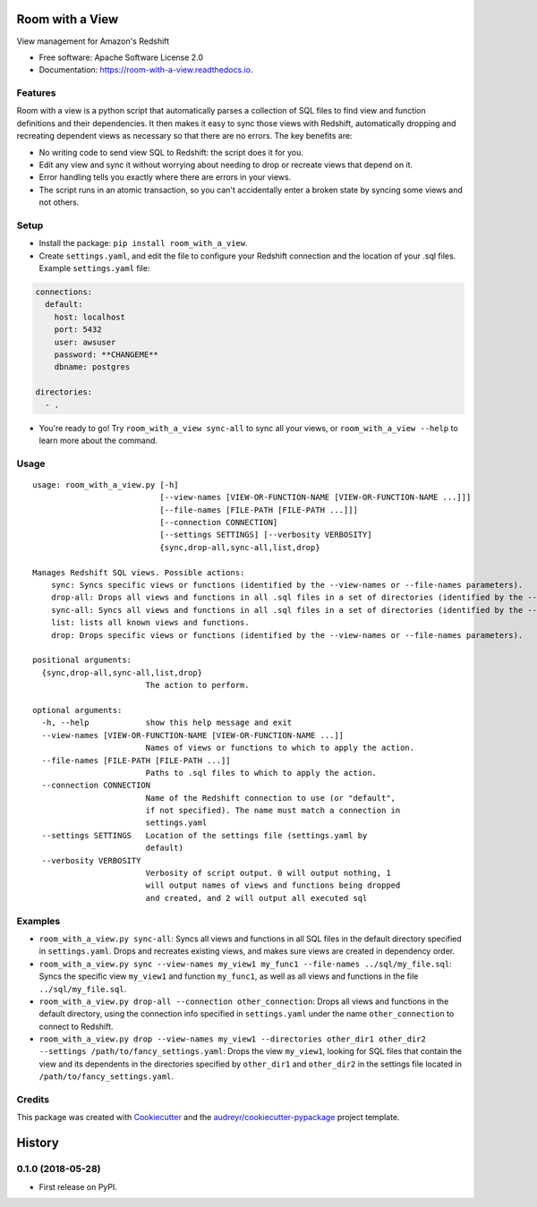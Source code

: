 ================
Room with a View
================


.. image:: https://img.shields.io/pypi/v/room_with_a_view.svg
        :target: https://pypi.python.org/pypi/room_with_a_view

.. image:: https://img.shields.io/travis/b12io/room_with_a_view.svg
        :target: https://travis-ci.org/b12io/room_with_a_view

.. image:: https://readthedocs.org/projects/room-with-a-view/badge/?version=latest
        :target: https://room-with-a-view.readthedocs.io/en/latest/?badge=latest
        :alt: Documentation Status


.. image:: https://pyup.io/repos/github/marcua/room_with_a_view/shield.svg
     :target: https://pyup.io/repos/github/marcua/room_with_a_view/
     :alt: Updates



View management for Amazon's Redshift


* Free software: Apache Software License 2.0
* Documentation: https://room-with-a-view.readthedocs.io.

Features
--------

Room with a view is a python script that automatically parses a collection of
SQL files to find view and function definitions and their dependencies. It then
makes it easy to sync those views with Redshift, automatically dropping and
recreating dependent views as necessary so that there are no errors. The key
benefits are:

* No writing code to send view SQL to Redshift: the script does it for you.
* Edit any view and sync it without worrying about needing to drop or recreate
  views that depend on it.
* Error handling tells you exactly where there are errors in your views.
* The script runs in an atomic transaction, so you can't accidentally enter a
  broken state by syncing some views and not others.


Setup
-----

* Install the package: ``pip install room_with_a_view``.

* Create ``settings.yaml``, and edit the file to configure your Redshift connection and the location of your .sql files. Example ``settings.yaml`` file:

.. code-block:: yaml

   connections:
     default:
       host: localhost
       port: 5432
       user: awsuser
       password: **CHANGEME**
       dbname: postgres

   directories:
     - .

* You're ready to go! Try ``room_with_a_view sync-all`` to sync all your views, or ``room_with_a_view --help`` to learn more about the command.

Usage
-----

::

    usage: room_with_a_view.py [-h]
                               [--view-names [VIEW-OR-FUNCTION-NAME [VIEW-OR-FUNCTION-NAME ...]]]
                               [--file-names [FILE-PATH [FILE-PATH ...]]]
                               [--connection CONNECTION]
                               [--settings SETTINGS] [--verbosity VERBOSITY]
                               {sync,drop-all,sync-all,list,drop}

    Manages Redshift SQL views. Possible actions:
        sync: Syncs specific views or functions (identified by the --view-names or --file-names parameters).
        drop-all: Drops all views and functions in all .sql files in a set of directories (identified by the --directories parameter). The directory will be searched recursively.
        sync-all: Syncs all views and functions in all .sql files in a set of directories (identified by the --directories parameter). The directory will be searched recursively.
        list: lists all known views and functions.
        drop: Drops specific views or functions (identified by the --view-names or --file-names parameters).

    positional arguments:
      {sync,drop-all,sync-all,list,drop}
                            The action to perform.

    optional arguments:
      -h, --help            show this help message and exit
      --view-names [VIEW-OR-FUNCTION-NAME [VIEW-OR-FUNCTION-NAME ...]]
                            Names of views or functions to which to apply the action.
      --file-names [FILE-PATH [FILE-PATH ...]]
                            Paths to .sql files to which to apply the action.
      --connection CONNECTION
                            Name of the Redshift connection to use (or "default",
                            if not specified). The name must match a connection in
                            settings.yaml
      --settings SETTINGS   Location of the settings file (settings.yaml by
                            default)
      --verbosity VERBOSITY
                            Verbosity of script output. 0 will output nothing, 1
                            will output names of views and functions being dropped
                            and created, and 2 will output all executed sql

Examples
--------

* ``room_with_a_view.py sync-all``: Syncs all views and functions in all SQL files in the default directory specified in ``settings.yaml``. Drops and recreates existing views, and makes sure views are created in dependency order.

* ``room_with_a_view.py sync --view-names my_view1 my_func1 --file-names ../sql/my_file.sql``: Syncs the specific view ``my_view1`` and function ``my_func1``, as well as all views and functions in the file ``../sql/my_file.sql``.

* ``room_with_a_view.py drop-all --connection other_connection``: Drops all views and functions in the default directory, using the connection info specified in ``settings.yaml`` under the name ``other_connection`` to connect to Redshift.

* ``room_with_a_view.py drop --view-names my_view1 --directories other_dir1 other_dir2 --settings /path/to/fancy_settings.yaml``: Drops the view ``my_view1``, looking for SQL files that contain the view and its dependents in the directories specified by ``other_dir1`` and ``other_dir2`` in the settings file located in ``/path/to/fancy_settings.yaml``.

Credits
-------

This package was created with Cookiecutter_ and the `audreyr/cookiecutter-pypackage`_ project template.

.. _Cookiecutter: https://github.com/audreyr/cookiecutter
.. _`audreyr/cookiecutter-pypackage`: https://github.com/audreyr/cookiecutter-pypackage


=======
History
=======

0.1.0 (2018-05-28)
------------------

* First release on PyPI.


